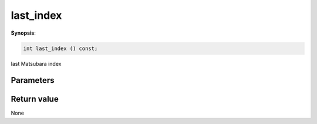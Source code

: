 ..
   Generated automatically using the command :
   c++2doc.py -N triqs all_triqs.hpp
   /home/tayral/Work/TRIQS_1.4/install/include/triqs/./gfs/./meshes/matsubara_freq.hpp

.. highlight:: c


.. _gf_mesh<imfreq>_last_index:

last_index
============

**Synopsis**:

.. code-block:: c

    int last_index () const;

last Matsubara index

Parameters
-------------


Return value
--------------

None